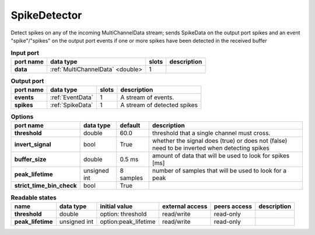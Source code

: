 SpikeDetector
=============

Detect spikes on any of the incoming MultiChannelData stream; sends SpikeData on the output port spikes and an event
"spike"/"spikes" on the output port events if one or more spikes have been detected in the received buffer

.. list-table:: **Input port**
   :header-rows: 1

   * - port name
     - data type
     - slots
     - description
   * - **data**
     - :ref:`MultiChannelData` <double>
     - 1
     -

.. list-table:: **Output port**
   :header-rows: 1

   * - port name
     - data type
     - slots
     - description
   * - **events**
     - :ref:`EventData`
     - 1
     - A stream of events.
   * - **spikes**
     - :ref:`SpikeData`
     - 1
     - A stream of detected spikes

.. tabularcolumns:: |p{3.5cm}|p{1.8cm}|p{2cm}|p{5.5cm}|

.. list-table:: **Options**
   :header-rows: 1

   * - port name
     - data type
     - default
     - description
   * - **threshold**
     - double
     - 60.0
     - threshold that a single channel must cross.
   * - **invert_signal**
     - bool
     - True
     - whether the signal does (true) or does not (false) need to be inverted when detecting spikes
   * - **buffer_size**
     - double
     - 0.5 ms
     - amount of data that will be used to look for spikes [ms]
   * - **peak_lifetime**
     - unsigned int
     - 8 samples
     - number of samples that will be used to look for a peak
   * - **strict_time_bin_check**
     - bool
     - True
     -

.. list-table:: **Readable states**
   :header-rows: 1

   * - name
     - data type
     - initial value
     - external access
     - peers access
     - description
   * - **threshold**
     - double
     - option: threshold
     - read/write
     - read-only
     -
   * - **peak_lifetime**
     - unsigned int
     - option:peak_lifetime
     - read/write
     - read-only
     -
